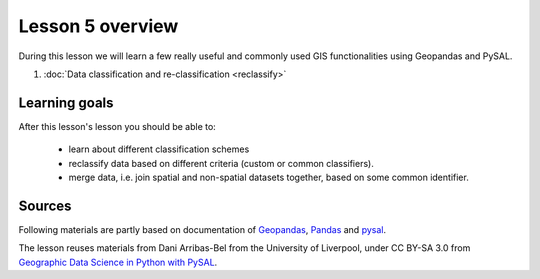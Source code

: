 Lesson 5 overview
=================

During this lesson we will learn a few really useful and commonly used GIS functionalities using Geopandas and PySAL.

1. :doc:`Data classification and re-classification <reclassify>`

.. commented:
    2. :doc:`Exercise 3 <exercise>`
    3. :doc:`Exercise 3 hints <exercise-hints>`

Learning goals
--------------

After this lesson's lesson you should be able to:

 - learn about different classification schemes
 - reclassify data based on different criteria (custom or common classifiers).
 - merge data, i.e. join spatial and non-spatial datasets together, based on some common identifier.


Sources
-------

Following materials are partly based on documentation of `Geopandas <http://geopandas.org/>`_, `Pandas <http://pandas.pydata.org/>`_ and 
`pysal <http://pysal.readthedocs.io/en/latest/>`_.

The lesson reuses materials from Dani Arribas-Bel from the University of Liverpool, under CC BY-SA 3.0 from `Geographic Data Science in Python with PySAL <https://darribas.org/materials.html>`_.
